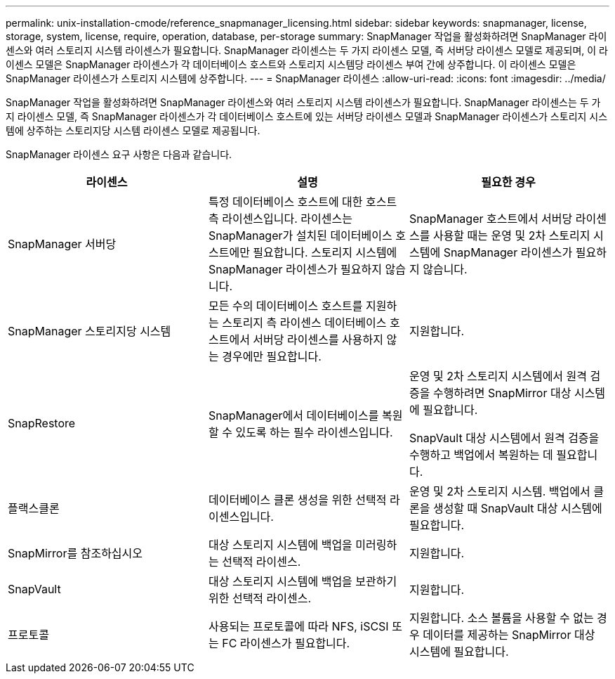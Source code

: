 ---
permalink: unix-installation-cmode/reference_snapmanager_licensing.html 
sidebar: sidebar 
keywords: snapmanager, license, storage, system, license, require, operation, database, per-storage 
summary: SnapManager 작업을 활성화하려면 SnapManager 라이센스와 여러 스토리지 시스템 라이센스가 필요합니다. SnapManager 라이센스는 두 가지 라이센스 모델, 즉 서버당 라이센스 모델로 제공되며, 이 라이센스 모델은 SnapManager 라이센스가 각 데이터베이스 호스트와 스토리지 시스템당 라이센스 부여 간에 상주합니다. 이 라이센스 모델은 SnapManager 라이센스가 스토리지 시스템에 상주합니다. 
---
= SnapManager 라이센스
:allow-uri-read: 
:icons: font
:imagesdir: ../media/


[role="lead"]
SnapManager 작업을 활성화하려면 SnapManager 라이센스와 여러 스토리지 시스템 라이센스가 필요합니다. SnapManager 라이센스는 두 가지 라이센스 모델, 즉 SnapManager 라이센스가 각 데이터베이스 호스트에 있는 서버당 라이센스 모델과 SnapManager 라이센스가 스토리지 시스템에 상주하는 스토리지당 시스템 라이센스 모델로 제공됩니다.

SnapManager 라이센스 요구 사항은 다음과 같습니다.

|===
| 라이센스 | 설명 | 필요한 경우 


 a| 
SnapManager 서버당
 a| 
특정 데이터베이스 호스트에 대한 호스트 측 라이센스입니다. 라이센스는 SnapManager가 설치된 데이터베이스 호스트에만 필요합니다. 스토리지 시스템에 SnapManager 라이센스가 필요하지 않습니다.
 a| 
SnapManager 호스트에서 서버당 라이센스를 사용할 때는 운영 및 2차 스토리지 시스템에 SnapManager 라이센스가 필요하지 않습니다.



 a| 
SnapManager 스토리지당 시스템
 a| 
모든 수의 데이터베이스 호스트를 지원하는 스토리지 측 라이센스 데이터베이스 호스트에서 서버당 라이센스를 사용하지 않는 경우에만 필요합니다.
 a| 
지원합니다.



 a| 
SnapRestore
 a| 
SnapManager에서 데이터베이스를 복원할 수 있도록 하는 필수 라이센스입니다.
 a| 
운영 및 2차 스토리지 시스템에서 원격 검증을 수행하려면 SnapMirror 대상 시스템에 필요합니다.

SnapVault 대상 시스템에서 원격 검증을 수행하고 백업에서 복원하는 데 필요합니다.



 a| 
플랙스클론
 a| 
데이터베이스 클론 생성을 위한 선택적 라이센스입니다.
 a| 
운영 및 2차 스토리지 시스템. 백업에서 클론을 생성할 때 SnapVault 대상 시스템에 필요합니다.



 a| 
SnapMirror를 참조하십시오
 a| 
대상 스토리지 시스템에 백업을 미러링하는 선택적 라이센스.
 a| 
지원합니다.



 a| 
SnapVault
 a| 
대상 스토리지 시스템에 백업을 보관하기 위한 선택적 라이센스.
 a| 
지원합니다.



 a| 
프로토콜
 a| 
사용되는 프로토콜에 따라 NFS, iSCSI 또는 FC 라이센스가 필요합니다.
 a| 
지원합니다. 소스 볼륨을 사용할 수 없는 경우 데이터를 제공하는 SnapMirror 대상 시스템에 필요합니다.

|===